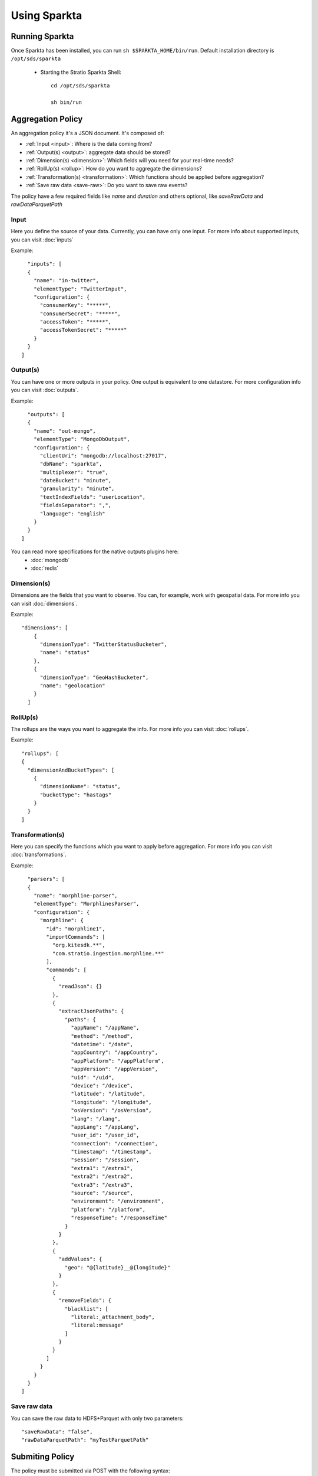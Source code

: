 Using Sparkta
******************

Running Sparkta
============

Once Sparkta has been installed, you can run ``sh $SPARKTA_HOME/bin/run``.
Default installation directory is ``/opt/sds/sparkta``

 * Starting the Stratio Sparkta Shell::

    cd /opt/sds/sparkta

    sh bin/run

Aggregation Policy
============

An aggregation policy it's a JSON document. It's composed of:

* :ref:`Input <input>`: Where is the data coming from?
* :ref:`Output(s) <output>`: aggregate data should be stored?
* :ref:`Dimension(s) <dimension>`: Which fields will you need for your real-time needs?
* :ref:`RollUp(s) <rollup>`: How do you want to aggregate the dimensions?
* :ref:`Transformation(s) <transformation>`: Which functions should be applied before aggregation?
* :ref:`Save raw data <save-raw>`: Do you want to save raw events?

The policy have a few required fields like *name* and *duration* and others optional, like *saveRawData* and *rawDataParquetPath*


.. _input:

Input
-----

Here you define the source of your data. Currently, you can have only one input. For more info
about supported inputs, you can visit :doc:`inputs`

Example:
::
    "inputs": [
    {
      "name": "in-twitter",
      "elementType": "TwitterInput",
      "configuration": {
        "consumerKey": "*****",
        "consumerSecret": "*****",
        "accessToken": "*****",
        "accessTokenSecret": "*****"
      }
    }
  ]

.. _output:


Output(s)
---------

You can have one or more outputs in your policy. One output is equivalent to one datastore.
For more configuration info you can visit :doc:`outputs`.

Example:
::
    "outputs": [
    {
      "name": "out-mongo",
      "elementType": "MongoDbOutput",
      "configuration": {
        "clientUri": "mongodb://localhost:27017",
        "dbName": "sparkta",
        "multiplexer": "true",
        "dateBucket": "minute",
        "granularity": "minute",
        "textIndexFields": "userLocation",
        "fieldsSeparator": ",",
        "language": "english"
      }
    }
  ]


You can read more specifications for the native outputs plugins here:
  - :doc:`mongodb`
  - :doc:`redis`

.. _dimension:


Dimension(s)
------------

Dimensions are the fields that you want to observe. You can, for example,
work with geospatial data. For more info you can visit :doc:`dimensions`.

Example:
::
    "dimensions": [
        {
          "dimensionType": "TwitterStatusBucketer",
          "name": "status"
        },
        {
          "dimensionType": "GeoHashBucketer",
          "name": "geolocation"
        }
      ]

.. _rollup:


RollUp(s)
---------

The rollups are the ways you want to aggregate the info. For more info you can visit :doc:`rollups`.

Example:
::
    "rollups": [
    {
      "dimensionAndBucketTypes": [
        {
          "dimensionName": "status",
          "bucketType": "hastags"
        }
      }
    ]

.. _transformation:


Transformation(s)
-----------------

Here you can specify the functions which you want to apply before aggregation.  For more info you can visit
:doc:`transformations`.

Example:
::
    "parsers": [
    {
      "name": "morphline-parser",
      "elementType": "MorphlinesParser",
      "configuration": {
        "morphline": {
          "id": "morphline1",
          "importCommands": [
            "org.kitesdk.**",
            "com.stratio.ingestion.morphline.**"
          ],
          "commands": [
            {
              "readJson": {}
            },
            {
              "extractJsonPaths": {
                "paths": {
                  "appName": "/appName",
                  "method": "/method",
                  "datetime": "/date",
                  "appCountry": "/appCountry",
                  "appPlatform": "/appPlatform",
                  "appVersion": "/appVersion",
                  "uid": "/uid",
                  "device": "/device",
                  "latitude": "/latitude",
                  "longitude": "/longitude",
                  "osVersion": "/osVersion",
                  "lang": "/lang",
                  "appLang": "/appLang",
                  "user_id": "/user_id",
                  "connection": "/connection",
                  "timestamp": "/timestamp",
                  "session": "/session",
                  "extra1": "/extra1",
                  "extra2": "/extra2",
                  "extra3": "/extra3",
                  "source": "/source",
                  "environment": "/environment",
                  "platform": "/platform",
                  "responseTime": "/responseTime"
                }
              }
            },
            {
              "addValues": {
                "geo": "@{latitude}__@{longitude}"
              }
            },
            {
              "removeFields": {
                "blacklist": [
                  "literal:_attachment_body",
                  "literal:message"
                ]
              }
            }
          ]
        }
      }
    }
  ]

.. _save-raw:


Save raw data
-------------

You can save the raw data to HDFS+Parquet with only two parameters:
::

    "saveRawData": "false",
    "rawDataParquetPath": "myTestParquetPath"



Submiting Policy
============

The policy must be submitted via POST with the following syntax:
::

    curl -X POST -H "Content-Type: application/json" --data @PATH-TO-FILE/sample-policy.json SPARKTA-URL:PORT/policies
